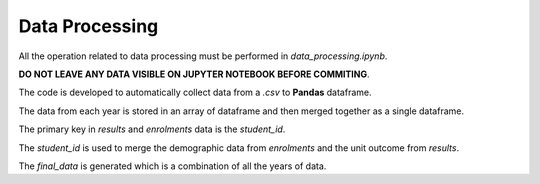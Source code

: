 ===============
Data Processing
===============

All the operation related to data processing must be performed in `data_processing.ipynb`.

**DO NOT LEAVE ANY DATA VISIBLE ON JUPYTER NOTEBOOK BEFORE COMMITING**.

The code is developed to automatically collect data from a `.csv` to **Pandas** dataframe.

The data from each year is stored in an array of dataframe and then merged together as a single dataframe.

The primary key in `results` and `enrolments` data is the `student_id`.

The `student_id` is used to merge the demographic data from `enrolments` and the unit outcome from `results`.

The `final_data` is generated which is a combination of all the years of data.
